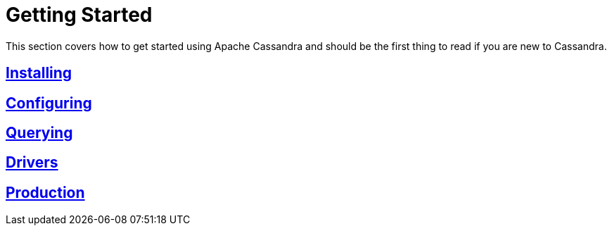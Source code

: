 = Getting Started

This section covers how to get started using Apache Cassandra and should
be the first thing to read if you are new to Cassandra.

:toc: left
== link:installing.html[Installing]
== link:configuring.html[Configuring]
== link:querying.html[Querying]
== link:drivers.html[Drivers]
== link:production.html[Production]
